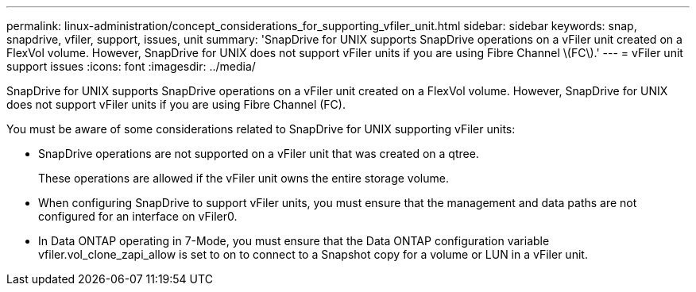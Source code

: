 ---
permalink: linux-administration/concept_considerations_for_supporting_vfiler_unit.html
sidebar: sidebar
keywords: snap, snapdrive, vfiler, support, issues, unit
summary: 'SnapDrive for UNIX supports SnapDrive operations on a vFiler unit created on a FlexVol volume. However, SnapDrive for UNIX does not support vFiler units if you are using Fibre Channel \(FC\).'
---
= vFiler unit support issues
:icons: font
:imagesdir: ../media/

[.lead]
SnapDrive for UNIX supports SnapDrive operations on a vFiler unit created on a FlexVol volume. However, SnapDrive for UNIX does not support vFiler units if you are using Fibre Channel (FC).

You must be aware of some considerations related to SnapDrive for UNIX supporting vFiler units:

* SnapDrive operations are not supported on a vFiler unit that was created on a qtree.
+
These operations are allowed if the vFiler unit owns the entire storage volume.

* When configuring SnapDrive to support vFiler units, you must ensure that the management and data paths are not configured for an interface on vFiler0.
* In Data ONTAP operating in 7-Mode, you must ensure that the Data ONTAP configuration variable vfiler.vol_clone_zapi_allow is set to on to connect to a Snapshot copy for a volume or LUN in a vFiler unit.
